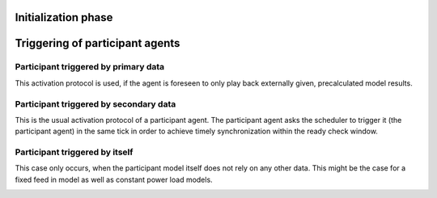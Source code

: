 Initialization phase
--------------------

.. image:: _static/figures/uml/InitializationPhase.png

Triggering of participant agents
--------------------------------

Participant triggered by primary data
~~~~~~~~~~~~~~~~~~~~~~~~~~~~~~~~~~~~~

This activation protocol is used, if the agent is foreseen to only play back externally given, precalculated model
results.

.. image:: _static/figures/uml/ParticipantTriggeredByPrimaryData.png

Participant triggered by secondary data
~~~~~~~~~~~~~~~~~~~~~~~~~~~~~~~~~~~~~~~

This is the usual activation protocol of a participant agent.
The participant agent asks the scheduler to trigger it (the participant agent) in the same tick in order to achieve
timely synchronization within the ready check window.

.. image:: _static/figures/uml/ParticipantTriggeredBySecondaryData.png

Participant triggered by itself
~~~~~~~~~~~~~~~~~~~~~~~~~~~~~~~

This case only occurs, when the participant model itself does not rely on any other data.
This might be the case for a fixed feed in model as well as constant power load models.

.. image:: _static/figures/uml/ParticipantTriggeredByItself.png